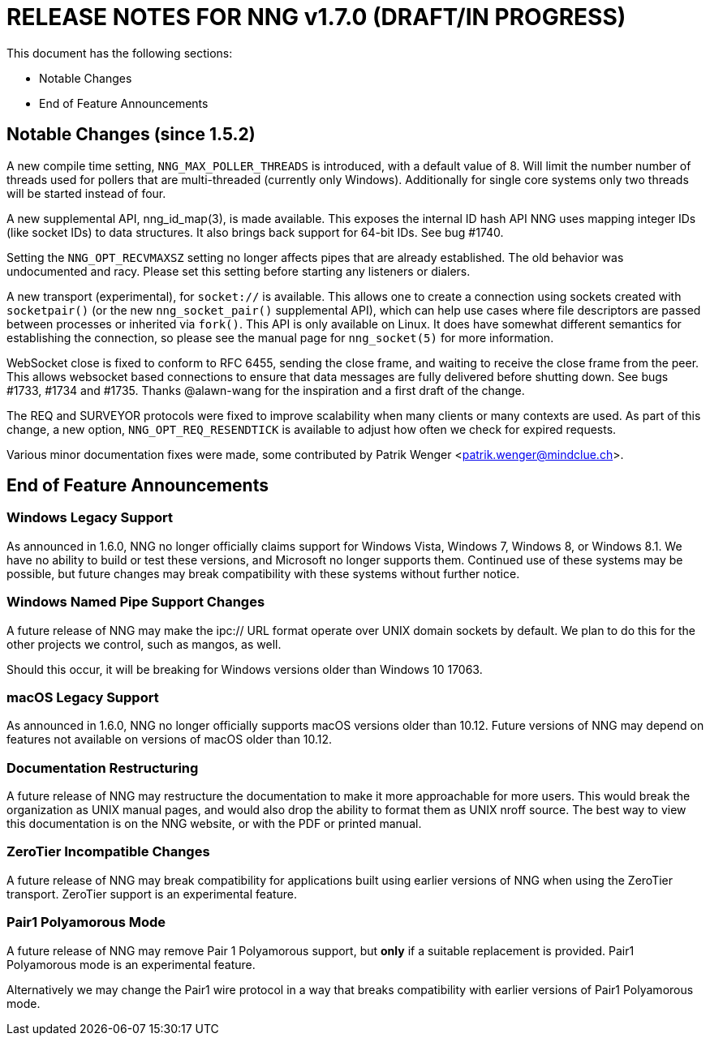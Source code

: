 ifdef::env-github[]
:note-caption: :information_source:
:important-caption: :heavy_exclamation_mark:
endif::[]

= RELEASE NOTES FOR NNG v1.7.0 (DRAFT/IN PROGRESS)

This document has the following sections:

* Notable Changes
* End of Feature Announcements

== Notable Changes (since 1.5.2)

A new compile time setting, `NNG_MAX_POLLER_THREADS` is introduced,
with a default value of 8.  Will limit the number number of threads
used for pollers that are multi-threaded (currently only Windows).
Additionally for single core systems only two threads will be started
instead of four.

A new supplemental API, nng_id_map(3), is made available.
This exposes the
internal ID hash API NNG uses mapping integer IDs (like socket IDs)
to data structures.  It also brings back support for 64-bit IDs.
See bug #1740.

Setting the `NNG_OPT_RECVMAXSZ` setting no longer affects pipes
that are already established.  The old behavior was undocumented
and racy.  Please set this setting before starting any listeners
or dialers.

A new transport (experimental), for `socket://` is available.
This allows one to create a connection using sockets created
with `socketpair()` (or the new `nng_socket_pair()` supplemental API),
which can help use cases where file descriptors are passed between
processes or inherited via `fork()`.  This API is only available on
Linux.  It does have somewhat different semantics for establishing
the connection, so please see the manual page for `nng_socket(5)` for more information.

WebSocket close is fixed to conform to RFC 6455, sending the
close frame, and waiting to receive the close frame from the
peer.  This allows websocket based connections to ensure that
data messages are fully delivered before shutting down.
See bugs #1733, #1734 and #1735.
Thanks @alawn-wang for the inspiration and a first
draft of the change.

The REQ and SURVEYOR protocols were fixed to improve scalability
when many clients or many contexts are used.  As part of this change,
a new option, `NNG_OPT_REQ_RESENDTICK` is available to adjust how
often we check for expired requests.

Various minor documentation fixes were made, some contributed by
Patrik Wenger <patrik.wenger@mindclue.ch>.


== End of Feature Announcements

=== Windows Legacy Support

As announced in 1.6.0,
NNG no longer officially claims support for Windows Vista, Windows 7, Windows 8, or Windows 8.1.
We have no ability to build or test these versions, and Microsoft no longer supports them.
Continued use of these systems may be possible, but future changes may break
compatibility with these systems without further notice.

=== Windows Named Pipe Support Changes

A future release of NNG may make the ipc:// URL format operate over UNIX domain sockets by default.
We plan to do this for the other projects we control, such as mangos, as well.

Should this occur, it will be breaking for Windows versions older than Windows 10 17063.

=== macOS Legacy Support

As announced in 1.6.0,
NNG no longer officially supports macOS versions older than 10.12.
Future versions of NNG may depend on features not available on versions of macOS older than 10.12.

=== Documentation Restructuring

A future release of NNG may restructure the documentation to make it more
approachable for more users.  This would break the organization as UNIX manual
pages, and would also drop the ability to format them as UNIX nroff source.
The best way to view this documentation is on the NNG website, or with the PDF or printed manual.

=== ZeroTier Incompatible Changes

A future release of NNG may break compatibility for applications built using earlier versions
of NNG when using the ZeroTier transport.  ZeroTier support is an experimental feature.

=== Pair1 Polyamorous Mode

A future release of NNG may remove Pair 1 Polyamorous support, but *only* if a suitable
replacement is provided.  Pair1 Polyamorous mode is an experimental feature.

Alternatively we may change the Pair1 wire protocol in a way that breaks compatibility with
earlier versions of Pair1 Polyamorous mode.
